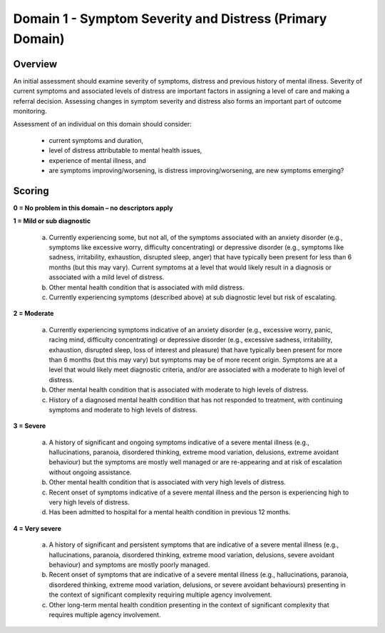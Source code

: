 Domain 1 - Symptom Severity and Distress (Primary Domain)
=========================================================

Overview
--------

An initial assessment should examine severity of symptoms, distress and previous history of mental
illness. Severity of current symptoms and associated levels of distress are important factors in
assigning a level of care and making a referral decision. Assessing changes in symptom severity and
distress also forms an important part of outcome monitoring.

Assessment of an individual on this domain should consider:

   * current symptoms and duration,
   * level of distress attributable to mental health issues,
   * experience of mental illness, and
   * are symptoms improving/worsening, is distress improving/worsening, are new symptoms emerging?

Scoring
-------

**0 = No problem in this domain – no descriptors apply**

**1 = Mild or sub diagnostic**

   a) Currently experiencing some, but not all, of the symptoms associated with an anxiety disorder (e.g.,
      symptoms like excessive worry, difficulty concentrating) or depressive disorder (e.g., symptoms like
      sadness, irritability, exhaustion, disrupted sleep, anger) that have typically been present for less than
      6 months (but this may vary). Current symptoms at a level that would likely result in a diagnosis or
      associated with a mild level of distress.

   b) Other mental health condition that is associated with mild distress.

   c) Currently experiencing symptoms (described above) at sub diagnostic level but risk of escalating.


**2 = Moderate**

   a) Currently experiencing symptoms indicative of an anxiety disorder (e.g., excessive worry, panic, racing
      mind, difficulty concentrating) or depressive disorder (e.g., excessive sadness, irritability, exhaustion,
      disrupted sleep, loss of interest and pleasure) that have typically been present for more than 6 months
      (but this may vary) but symptoms may be of more recent origin. Symptoms are at a level that would
      likely meet diagnostic criteria, and/or are associated with a moderate to high level of distress.

   b) Other mental health condition that is associated with moderate to high levels of distress.

   c) History of a diagnosed mental health condition that has not responded to treatment, with continuing
      symptoms and moderate to high levels of distress.



**3 = Severe**

   a) A history of significant and ongoing symptoms indicative of a severe mental illness (e.g., hallucinations,
      paranoia, disordered thinking, extreme mood variation, delusions, extreme avoidant behaviour) but
      the symptoms are mostly well managed or are re-appearing and at risk of escalation without ongoing
      assistance.

   b) Other mental health condition that is associated with very high levels of distress.

   c) Recent onset of symptoms indicative of a severe mental illness and the person is experiencing high
      to very high levels of distress.

   d) Has been admitted to hospital for a mental health condition in previous 12 months.


**4 = Very severe**

   a) A history of significant and persistent symptoms that are indicative of a severe mental illness (e.g.,
      hallucinations, paranoia, disordered thinking, extreme mood variation, delusions, severe avoidant
      behaviour) and symptoms are mostly poorly managed.

   b) Recent onset of symptoms that are indicative of a severe mental illness (e.g., hallucinations, paranoia,
      disordered thinking, extreme mood variation, delusions, or severe avoidant behaviours) presenting in
      the context of significant complexity requiring multiple agency involvement.

   c) Other long-term mental health condition presenting in the context of significant complexity that requires
      multiple agency involvement.
